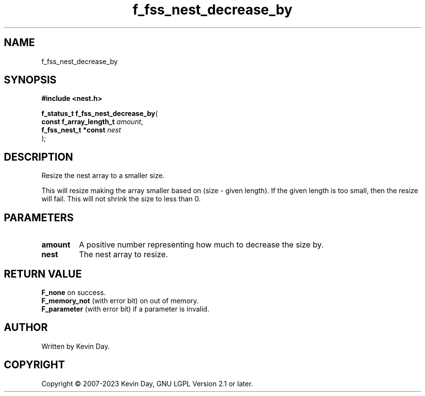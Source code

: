 .TH f_fss_nest_decrease_by "3" "July 2023" "FLL - Featureless Linux Library 0.6.6" "Library Functions"
.SH "NAME"
f_fss_nest_decrease_by
.SH SYNOPSIS
.nf
.B #include <nest.h>
.sp
\fBf_status_t f_fss_nest_decrease_by\fP(
    \fBconst f_array_length_t \fP\fIamount\fP,
    \fBf_fss_nest_t *const    \fP\fInest\fP
);
.fi
.SH DESCRIPTION
.PP
Resize the nest array to a smaller size.
.PP
This will resize making the array smaller based on (size - given length). If the given length is too small, then the resize will fail. This will not shrink the size to less than 0.
.SH PARAMETERS
.TP
.B amount
A positive number representing how much to decrease the size by.

.TP
.B nest
The nest array to resize.

.SH RETURN VALUE
.PP
\fBF_none\fP on success.
.br
\fBF_memory_not\fP (with error bit) on out of memory.
.br
\fBF_parameter\fP (with error bit) if a parameter is invalid.
.SH AUTHOR
Written by Kevin Day.
.SH COPYRIGHT
.PP
Copyright \(co 2007-2023 Kevin Day, GNU LGPL Version 2.1 or later.

